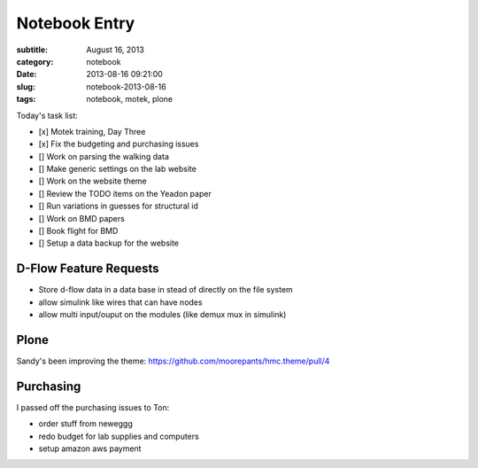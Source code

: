 ==============
Notebook Entry
==============

:subtitle: August 16, 2013
:category: notebook
:date: 2013-08-16 09:21:00
:slug: notebook-2013-08-16
:tags: notebook, motek, plone



Today's task list:

- [x] Motek training, Day Three
- [x] Fix the budgeting and purchasing issues
- [] Work on parsing the walking data
- [] Make generic settings on the lab website
- [] Work on the website theme
- [] Review the TODO items on the Yeadon paper
- [] Run variations in guesses for structural id
- [] Work on BMD papers
- [] Book flight for BMD
- [] Setup a data backup for the website



D-Flow Feature Requests
=======================

- Store d-flow data in a data base in stead of directly on the file system
- allow simulink like wires that can have nodes
- allow multi input/ouput on the modules (like demux mux in simulink)

Plone
=====

Sandy's been improving the theme:
https://github.com/moorepants/hmc.theme/pull/4

Purchasing
==========

I passed off the purchasing issues to Ton:

- order stuff from neweggg
- redo budget for lab supplies and computers
- setup amazon aws payment
